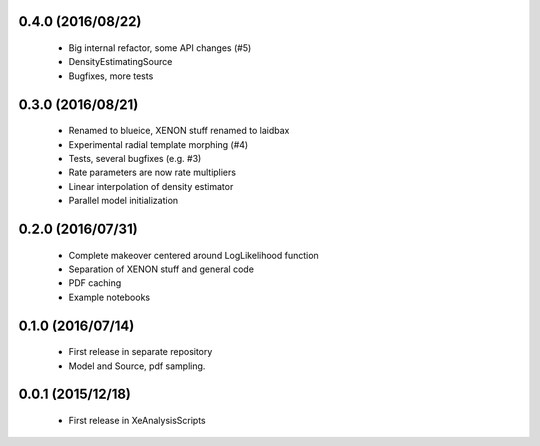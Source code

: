------------------
0.4.0 (2016/08/22)
------------------
 * Big internal refactor, some API changes (#5)
 * DensityEstimatingSource
 * Bugfixes, more tests

------------------
0.3.0 (2016/08/21)
------------------

 * Renamed to blueice, XENON stuff renamed to laidbax
 * Experimental radial template morphing (#4)
 * Tests, several bugfixes (e.g. #3)
 * Rate parameters are now rate multipliers
 * Linear interpolation of density estimator
 * Parallel model initialization

------------------
0.2.0 (2016/07/31)
------------------

 * Complete makeover centered around LogLikelihood function
 * Separation of XENON stuff and general code
 * PDF caching
 * Example notebooks

------------------
0.1.0 (2016/07/14)
------------------

 * First release in separate repository
 * Model and Source, pdf sampling.

------------------
0.0.1 (2015/12/18)
------------------

 * First release in XeAnalysisScripts
